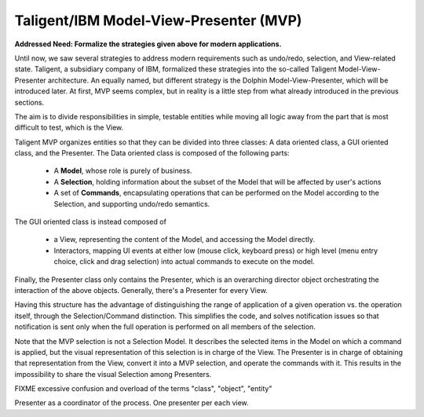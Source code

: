 Taligent/IBM Model-View-Presenter (MVP)
---------------------------------------

**Addressed Need: Formalize the strategies given above for modern applications.**

Until now, we saw several strategies to address modern requirements such as
undo/redo, selection, and View-related state. Taligent, a subsidiary company of
IBM, formalized these strategies into the so-called Taligent
Model-View-Presenter architecture. An equally named, but different strategy is
the Dolphin Model-View-Presenter, which will be introduced later.  At first,
MVP seems complex, but in reality is a little step from what already introduced
in the previous sections. 

.. image:: taligent_mvp.png

The aim is to divide responsibilities in simple, testable entities while moving
all logic away from the part that is most difficult to test, which is the View.

Taligent MVP organizes entities so that they can be divided into three classes:
A data oriented class, a GUI oriented class, and the Presenter.
The Data oriented class is composed of the following parts:

   - A **Model**, whose role is purely of business.
   - A **Selection**, holding information about the subset of the Model that will be affected by user's actions
   - A set of **Commands**, encapsulating operations that can be performed on
     the Model according to the Selection, and supporting undo/redo semantics.

The GUI oriented class is instead composed of

   - a View, representing the content of the Model, and accessing the Model directly.
   - Interactors, mapping UI events at either low (mouse click, keyboard
     press) or high level (menu entry choice, click and drag selection) into actual
     commands to execute on the model. 

Finally, the Presenter class only contains the Presenter, which is an
overarching director object orchestrating the interaction of the above objects.
Generally, there's a Presenter for every View.

Having this structure has the advantage of distinguishing the range of application
of a given operation vs. the operation itself, through the Selection/Command distinction.
This simplifies the code, and solves notification issues so that notification is
sent only when the full operation is performed on all members of the selection.

Note that the MVP selection is not a Selection Model. It describes the selected
items in the Model on which a command is applied, but the visual representation
of this selection is in charge of the View. The Presenter is in charge of obtaining
that representation from the View, convert it into a MVP selection, and operate 
the commands with it. This results in the impossibility to share the visual
Selection among Presenters.


FIXME excessive confusion and overload of the terms "class", "object", "entity" 

Presenter as a coordinator of the process. One presenter per each view.


